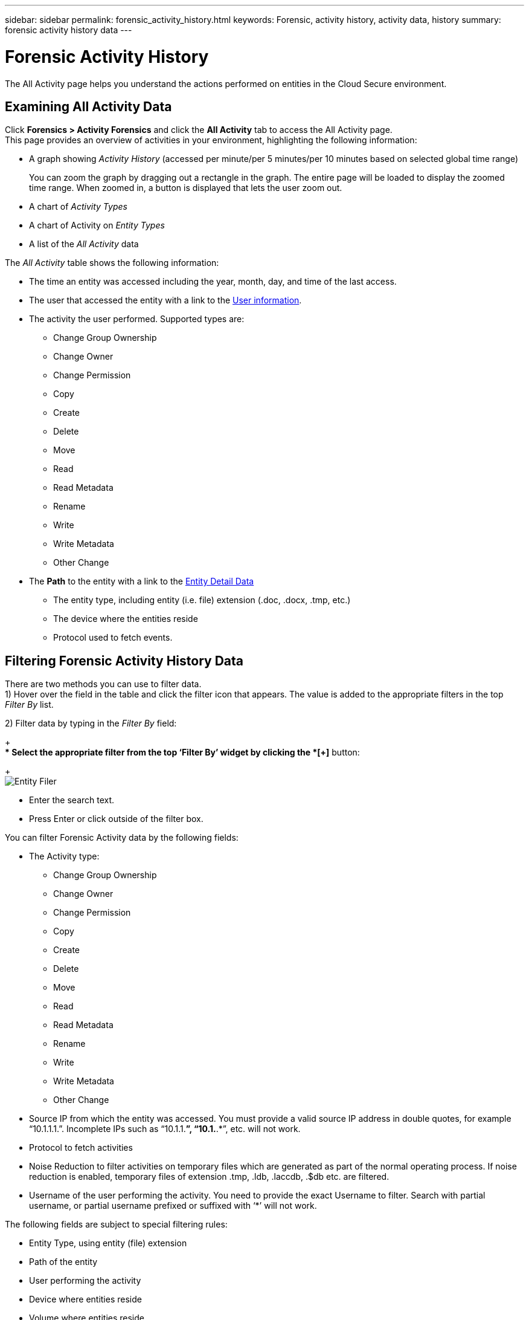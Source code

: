 ---
sidebar: sidebar
permalink: forensic_activity_history.html
keywords: Forensic, activity history, activity data, history  
summary: forensic activity history data 
---

= Forensic Activity History

:hardbreaks:
:nofooter:
:icons: font
:linkattrs:
:imagesdir: ./media/

[.lead]

The All Activity page helps you understand the actions performed on entities in the Cloud Secure environment. 


== Examining All Activity Data  

Click *Forensics > Activity Forensics* and click the *All Activity* tab to access the All Activity page.
This page provides an overview of activities in your environment, highlighting the following information:

* A graph showing _Activity History_ (accessed per minute/per 5 minutes/per 10 minutes based on selected global time range)
+
You can zoom the graph by dragging out a rectangle in the graph. The entire page will be loaded to display the zoomed time range. When zoomed in, a button is displayed that lets the user zoom out. 

* A chart of _Activity Types_ 
* A chart of Activity on _Entity Types_
* A list of the _All Activity_ data

The _All Activity_ table shows the following information:

* The time an entity was accessed including the year, month, day, and time of the last access. 

* The user that accessed the entity with a link to the link:forensic_user_overview.html[User information].

//Above should be new user profile?

* The activity the user performed. Supported types are:  
**	Change Group Ownership
**	Change Owner
**	Change Permission
**	Copy
**	Create
**	Delete
**	Move
**	Read
**	Read Metadata
**	Rename
**	Write
**	Write Metadata
**	Other Change

* The *Path* to the entity with a link to the link:forensic_entity_detail.html[Entity Detail Data]
 
** The entity type, including entity (i.e. file) extension (.doc, .docx, .tmp, etc.)
** The device where the entities reside
** Protocol used to fetch events. 

//* The *Source IP* address from which the activity was performed. 


== Filtering Forensic Activity History Data

There are two methods you can use to filter data.
1)	Hover over the field in the table and click the filter icon that appears. The value is added to the appropriate filters in the top _Filter By_ list.

2)	Filter data by typing in the _Filter By_ field:
+
** Select the appropriate filter from the top ‘Filter By’ widget by clicking the *[+]* button:
+
image:Forensic_Activity_Filter.png[Entity Filer]

** Enter the search text.

** Press Enter or click outside of the filter box.


You can filter Forensic Activity data by the following fields:

* The Activity type: 
** Change Group Ownership
**	Change Owner
**	Change Permission
**	Copy
**	Create
**	Delete
**	Move
**	Read
**	Read Metadata
**	Rename
**	Write
**	Write Metadata
**	Other Change 

* Source IP from which the entity was accessed. You must provide a valid source IP address in double quotes, for example “10.1.1.1.”.  Incomplete IPs such as “10.1.1.*”, “10.1.*.*”, etc. will not work.

* Protocol to fetch activities
* Noise Reduction to filter activities on temporary files which are generated as part of the normal operating process. If noise reduction is enabled, temporary files of extension .tmp, .ldb, .laccdb, .$db etc. are filtered.                 
* Username of the user performing the activity. You need to provide the exact Username to filter. Search with partial username, or partial username prefixed or suffixed with ‘*’ will not work.

The following fields are subject to special filtering rules:

* Entity Type, using entity (file) extension
* Path of the entity 
* User performing the activity
* Device where entities reside
* Volume where entities reside

The preceeding fields are subject to the following when filtering:

* Exact value should be within quotes: Example: "searchtext"
* Wildcard strings must contain no quotes: Example: *searchtext*, searchtext, will filter for any strings containing ‘searchtext’.
* String with a prefix, Example: searchtext* , will search any strings which start with ‘searchtext’.


== Exporting All Activity

You can export the activity history to a .CSV file by clicking the _Export_ button above the Activity History table. Note that only the top 10,000 records are exported.



